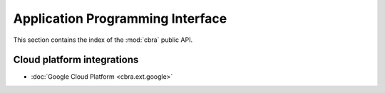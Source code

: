 .. _ref-api-documentation:

=================================
Application Programming Interface
=================================

This section contains the index of the :mod:`cbra`
public API.

Cloud platform integrations
===========================
* :doc:`Google Cloud Platform <cbra.ext.google>`
